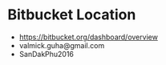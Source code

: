 

* Bitbucket Location
  - https://bitbucket.org/dashboard/overview
  - valmick.guha@gmail.com
  - SanDakPhu2016
